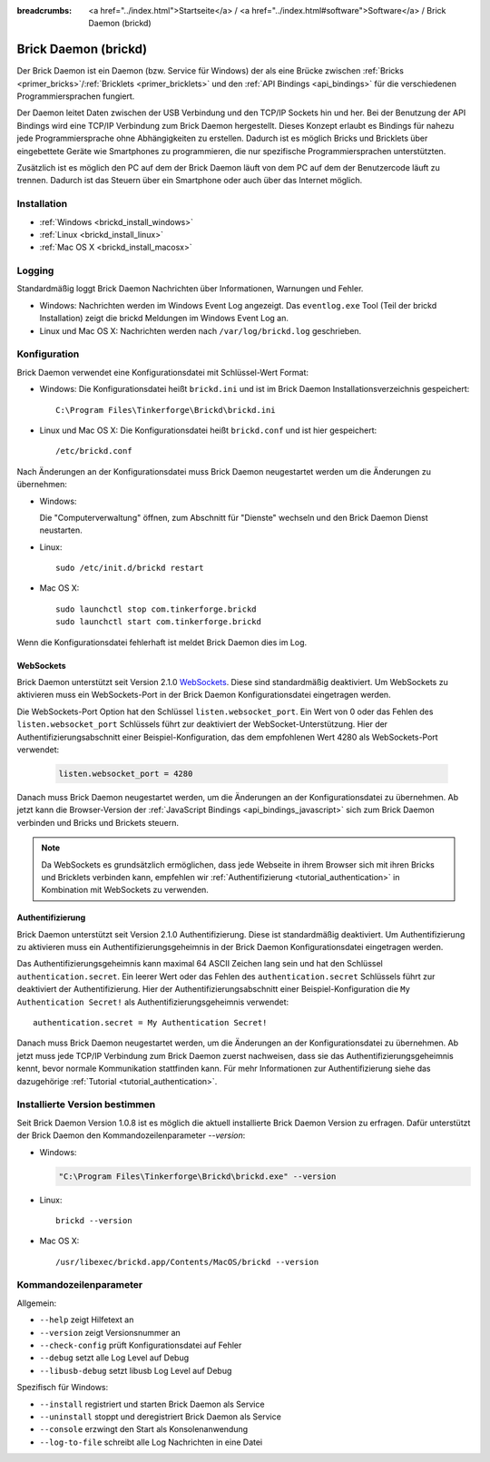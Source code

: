 
:breadcrumbs: <a href="../index.html">Startseite</a> / <a href="../index.html#software">Software</a> / Brick Daemon (brickd)

.. _brickd:

Brick Daemon (brickd)
=====================

Der Brick Daemon ist ein Daemon (bzw. Service für Windows) der als eine Brücke
zwischen :ref:`Bricks <primer_bricks>`/:ref:`Bricklets
<primer_bricklets>` und den :ref:`API Bindings <api_bindings>` für die
verschiedenen Programmiersprachen fungiert.

Der Daemon leitet Daten zwischen der USB Verbindung und den TCP/IP Sockets
hin und her. Bei der Benutzung der API Bindings wird eine TCP/IP Verbindung
zum Brick Daemon hergestellt. Dieses Konzept erlaubt es Bindings für
nahezu jede Programmiersprache ohne Abhängigkeiten zu erstellen. Dadurch ist
es möglich Bricks und Bricklets über eingebettete Geräte wie Smartphones
zu programmieren, die nur spezifische Programmiersprachen unterstützten.

Zusätzlich ist es möglich den PC auf dem der Brick Daemon läuft von dem
PC auf dem der Benutzercode läuft zu trennen. Dadurch ist das Steuern über ein
Smartphone oder auch über das Internet möglich.


.. _brickd_installation:

Installation
------------

* :ref:`Windows <brickd_install_windows>`
* :ref:`Linux <brickd_install_linux>`
* :ref:`Mac OS X <brickd_install_macosx>`


Logging
-------

Standardmäßig loggt Brick Daemon Nachrichten über Informationen, Warnungen und
Fehler.

* Windows: Nachrichten werden im Windows Event Log angezeigt. Das
  ``eventlog.exe`` Tool (Teil der brickd Installation) zeigt die brickd
  Meldungen im Windows Event Log an.
* Linux und Mac OS X: Nachrichten werden nach ``/var/log/brickd.log`` geschrieben.


Konfiguration
-------------

Brick Daemon verwendet eine Konfigurationsdatei mit Schlüssel-Wert Format:

* Windows: Die Konfigurationsdatei heißt ``brickd.ini`` und ist im Brick Daemon
  Installationsverzeichnis gespeichert::

   C:\Program Files\Tinkerforge\Brickd\brickd.ini

* Linux und Mac OS X: Die Konfigurationsdatei heißt ``brickd.conf`` und ist hier
  gespeichert::

   /etc/brickd.conf

Nach Änderungen an der Konfigurationsdatei muss Brick Daemon neugestartet
werden um die Änderungen zu übernehmen:

* Windows:

  Die "Computerverwaltung" öffnen, zum Abschnitt für "Dienste" wechseln
  und den Brick Daemon Dienst neustarten.
* Linux::

   sudo /etc/init.d/brickd restart

* Mac OS X::

   sudo launchctl stop com.tinkerforge.brickd
   sudo launchctl start com.tinkerforge.brickd

Wenn die Konfigurationsdatei fehlerhaft ist meldet Brick Daemon dies im Log.


.. _brickd_websockets:

WebSockets
^^^^^^^^^^

Brick Daemon unterstützt seit Version 2.1.0 `WebSockets
<http://de.wikipedia.org/wiki/WebSocket>`__. Diese sind
standardmäßig deaktiviert. Um WebSockets zu aktivieren muss ein
WebSockets-Port in der Brick Daemon Konfigurationsdatei eingetragen werden.

Die WebSockets-Port Option hat den Schlüssel ``listen.websocket_port``. Ein
Wert von 0 oder das Fehlen des ``listen.websocket_port`` Schlüssels führt zur
deaktiviert der WebSocket-Unterstützung. Hier der Authentifizierungsabschnitt
einer Beispiel-Konfiguration, das dem empfohlenen Wert 4280 als
WebSockets-Port verwendet:

  .. code-block:: none

    listen.websocket_port = 4280

Danach muss Brick Daemon neugestartet werden, um die Änderungen an der
Konfigurationsdatei zu übernehmen. Ab jetzt kann die Browser-Version der
:ref:`JavaScript Bindings <api_bindings_javascript>` sich zum Brick Daemon
verbinden und Bricks und Brickets steuern.

.. note::

 Da WebSockets es grundsätzlich ermöglichen, dass jede Webseite in ihrem
 Browser sich mit ihren Bricks und Bricklets verbinden kann, empfehlen
 wir :ref:`Authentifizierung <tutorial_authentication>` in Kombination mit
 WebSockets zu verwenden.


.. _brickd_authentication:

Authentifizierung
^^^^^^^^^^^^^^^^^

Brick Daemon unterstützt seit Version 2.1.0 Authentifizierung. Diese ist
standardmäßig deaktiviert. Um Authentifizierung zu aktivieren muss ein
Authentifizierungsgeheimnis in der Brick Daemon Konfigurationsdatei eingetragen
werden.

Das Authentifizierungsgeheimnis kann maximal 64 ASCII Zeichen lang sein und hat
den Schlüssel ``authentication.secret``. Ein leerer Wert oder das Fehlen des
``authentication.secret`` Schlüssels führt zur deaktiviert der Authentifizierung.
Hier der Authentifizierungsabschnitt einer Beispiel-Konfiguration die
``My Authentication Secret!`` als Authentifizierungsgeheimnis verwendet::

  authentication.secret = My Authentication Secret!

Danach muss Brick Daemon neugestartet werden, um die Änderungen an der
Konfigurationsdatei zu übernehmen. Ab jetzt muss jede TCP/IP Verbindung zum
Brick Daemon zuerst nachweisen, dass sie das Authentifizierungsgeheimnis kennt,
bevor normale Kommunikation stattfinden kann. Für mehr Informationen zur
Authentifizierung siehe das dazugehörige :ref:`Tutorial
<tutorial_authentication>`.


Installierte Version bestimmen
------------------------------

Seit Brick Daemon Version 1.0.8 ist es möglich die aktuell installierte
Brick Daemon Version zu erfragen. Dafür unterstützt der Brick Daemon
den Kommandozeilenparameter `--version`:

* Windows:

  .. code-block:: none

    "C:\Program Files\Tinkerforge\Brickd\brickd.exe" --version

* Linux::

   brickd --version

* Mac OS X::

   /usr/libexec/brickd.app/Contents/MacOS/brickd --version


Kommandozeilenparameter
-----------------------

Allgemein:

* ``--help`` zeigt Hilfetext an
* ``--version`` zeigt Versionsnummer an
* ``--check-config`` prüft Konfigurationsdatei auf Fehler
* ``--debug`` setzt alle Log Level auf Debug
* ``--libusb-debug`` setzt libusb Log Level auf Debug

Spezifisch für Windows:

* ``--install`` registriert und starten Brick Daemon als Service
* ``--uninstall`` stoppt und deregistriert  Brick Daemon als Service
* ``--console`` erzwingt den Start als Konsolenanwendung
* ``--log-to-file`` schreibt alle Log Nachrichten in eine Datei
